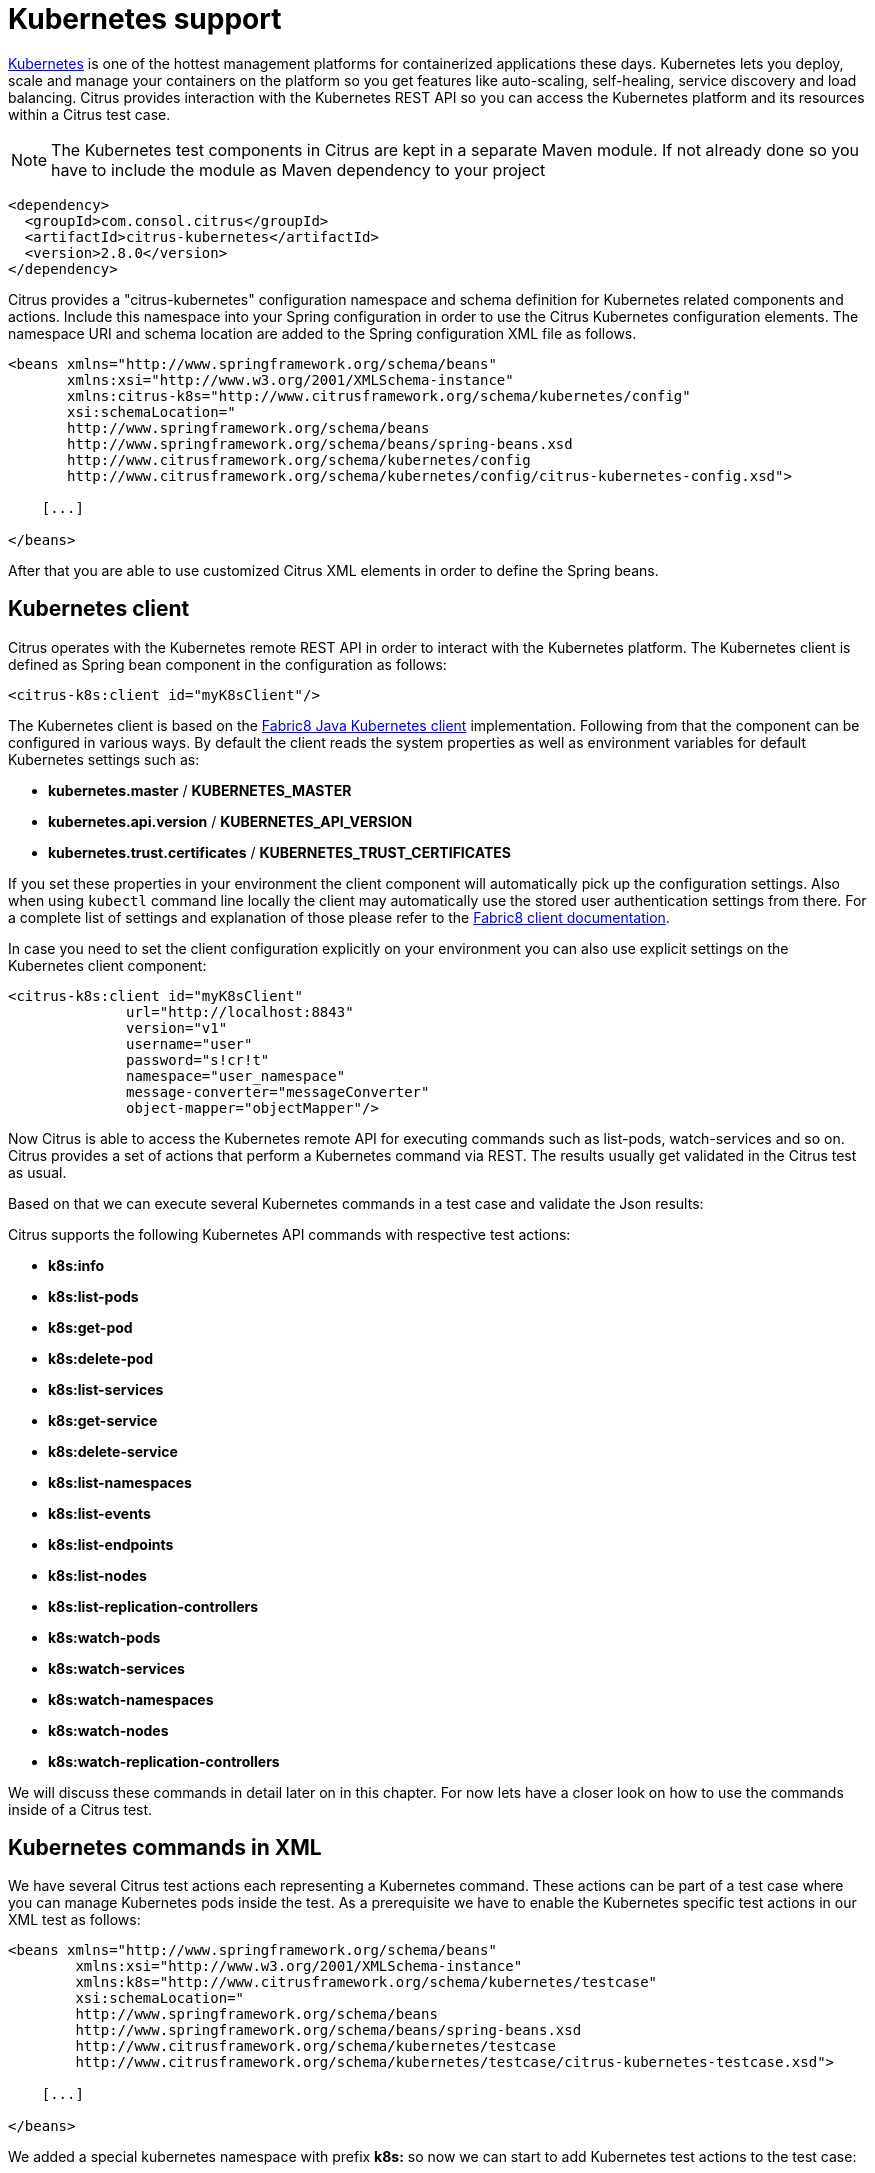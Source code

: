 [[kubernetes]]
= Kubernetes support

http://kubernetes.io/[Kubernetes] is one of the hottest management platforms for containerized applications these days. Kubernetes lets you deploy, scale and manage your containers on the platform so you get features like auto-scaling, self-healing, service discovery and load balancing.
Citrus provides interaction with the Kubernetes REST API so you can access the Kubernetes platform and its resources within a Citrus test case.

NOTE: The Kubernetes test components in Citrus are kept in a separate Maven module. If not already done so you have to include the module as Maven dependency to your project

[source,xml]
----
<dependency>
  <groupId>com.consol.citrus</groupId>
  <artifactId>citrus-kubernetes</artifactId>
  <version>2.8.0</version>
</dependency>
----

Citrus provides a "citrus-kubernetes" configuration namespace and schema definition for Kubernetes related components and actions. Include this namespace into your Spring configuration in order to use the Citrus Kubernetes configuration elements. The namespace URI and schema location are added to the Spring configuration XML file as follows.

[source,xml]
----
<beans xmlns="http://www.springframework.org/schema/beans"
       xmlns:xsi="http://www.w3.org/2001/XMLSchema-instance"
       xmlns:citrus-k8s="http://www.citrusframework.org/schema/kubernetes/config"
       xsi:schemaLocation="
       http://www.springframework.org/schema/beans 
       http://www.springframework.org/schema/beans/spring-beans.xsd
       http://www.citrusframework.org/schema/kubernetes/config
       http://www.citrusframework.org/schema/kubernetes/config/citrus-kubernetes-config.xsd">
       
    [...]
    
</beans>
----

After that you are able to use customized Citrus XML elements in order to define the Spring beans.

[[kubernetes-client]]
== Kubernetes client

Citrus operates with the Kubernetes remote REST API in order to interact with the Kubernetes platform. The Kubernetes client is defined as Spring bean component in the configuration as follows:

[source,xml]
----
<citrus-k8s:client id="myK8sClient"/>
----

The Kubernetes client is based on the https://github.com/fabric8io/kubernetes-client[Fabric8 Java Kubernetes client] implementation. Following from that the component can be configured in various ways.
By default the client reads the system properties as well as environment variables for default Kubernetes settings such as:

* *kubernetes.master* / *KUBERNETES_MASTER*
* *kubernetes.api.version* / *KUBERNETES_API_VERSION*
* *kubernetes.trust.certificates* / *KUBERNETES_TRUST_CERTIFICATES*

If you set these properties in your environment the client component will automatically pick up the configuration settings. Also when using `kubectl` command line locally the client may automatically
use the stored user authentication settings from there. For a complete list of settings and explanation of those please refer to the https://github.com/fabric8io/kubernetes-client[Fabric8 client documentation].

In case you need to set the client configuration explicitly on your environment you can also use explicit settings on the Kubernetes client component:

[source,xml]
----
<citrus-k8s:client id="myK8sClient"
              url="http://localhost:8843"
              version="v1"
              username="user"
              password="s!cr!t"
              namespace="user_namespace"
              message-converter="messageConverter"
              object-mapper="objectMapper"/>
----

Now Citrus is able to access the Kubernetes remote API for executing commands such as list-pods, watch-services and so on. Citrus provides a set of actions that
perform a Kubernetes command via REST. The results usually get validated in the Citrus test as usual.

Based on that we can execute several Kubernetes commands in a test case and validate the Json results:

Citrus supports the following Kubernetes API commands with respective test actions:

* *k8s:info*
* *k8s:list-pods*
* *k8s:get-pod*
* *k8s:delete-pod*
* *k8s:list-services*
* *k8s:get-service*
* *k8s:delete-service*
* *k8s:list-namespaces*
* *k8s:list-events*
* *k8s:list-endpoints*
* *k8s:list-nodes*
* *k8s:list-replication-controllers*
* *k8s:watch-pods*
* *k8s:watch-services*
* *k8s:watch-namespaces*
* *k8s:watch-nodes*
* *k8s:watch-replication-controllers*

We will discuss these commands in detail later on in this chapter. For now lets have a closer look on how to use the commands inside of a Citrus test.

[[kubernetes-commands-in-xml]]
== Kubernetes commands in XML

We have several Citrus test actions each representing a Kubernetes command. These actions can be part of a test case where you can manage Kubernetes pods inside the test. As a prerequisite we have to enable the Kubernetes
specific test actions in our XML test as follows:

[source,xml]
----
<beans xmlns="http://www.springframework.org/schema/beans"
        xmlns:xsi="http://www.w3.org/2001/XMLSchema-instance"
        xmlns:k8s="http://www.citrusframework.org/schema/kubernetes/testcase"
        xsi:schemaLocation="
        http://www.springframework.org/schema/beans
        http://www.springframework.org/schema/beans/spring-beans.xsd
        http://www.citrusframework.org/schema/kubernetes/testcase
        http://www.citrusframework.org/schema/kubernetes/testcase/citrus-kubernetes-testcase.xsd">

    [...]

</beans>
----

We added a special kubernetes namespace with prefix *k8s:* so now we can start to add Kubernetes test actions to the test case:

.XML DSL
[source,xml]
----
<testcase name="KubernetesCommandIT">
    <actions>
      <k8s:info client="myK8sClient">
        <k8s:validate>
          <k8s:result>{
            "result": {
              "clientVersion": "1.4.27",
              "apiVersion": "v1",
              "kind":"Info",
              "masterUrl": "${masterUrl}",
              "namespace": "test"
            }
          }</k8s:result>
        </k8s:validate>      
      </k8s:info>
      
      <k8s:list-pods>
        <k8s:validate>
          <k8s:result>{
            "result": {
              "apiVersion":"v1",
              "kind":"PodList",
              "metadata":"@ignore@",
              "items":[]
            }
          }</k8s:result>
          <k8s:element path="$.result.items.size()" value="0"/>
        </k8s:validate>        
      </k8s:list-pods>
    </actions>
</testcase>
----

In this very simple example we first ping the Kubernetes REST API to make sure we have connectivity up and running. The info command connects the REST API and returns a list of status information of the Kubernetes client.
After that we get the list of available Kubernetes pods. As a tester we might be interested in validating the command results. So wen can specify an optional *k8s:result* which is usually in Json format. With that we can apply the full
Citrus Json validation power to the Kubernetes results. As usual we can use test variables here and ignore some values explicitly such as the *metadata* value. Also JsonPath expression validation and Json test message validation features in
Citrus come in here to validate the results.

[[kubernetes-commands-in-java]]
== Kubernetes commands in Java

Up to now we have only used the Citrus XML DSL. Of course all Kubernetes commands are also available in Java DSL as the next example shows.

.Java DSL
[source,java]
----
@CitrusTest
public void kubernetesTest() {
    kubernetes().info()
                .validate(new CommandResultCallback<InfoResult>() {
                    @Override
                    public void doWithCommandResult(InfoResult info, TestContext context) {
                        Assert.assertEquals(info.getApiVersion(), "v1");
                    }
            });

    kubernetes().pods()
                .list()
                .withoutLabel("running")
                .label("app", "myApp");
}
----

The Java DSL Kubernetes commands provide an optional *CommandResultCallback* that is automatically called with the unmarshalled command result object.
In the example above the _InfoResult_ model object is passed as argument to the callback. So the tester can access the command result and validate its properties with assertions.

Java 8 Lambda expressions add some syntactical sugar to the command result validation:

.Java DSL
[source,java]
----
@CitrusTest
public void kubernetesTest() {
    kubernetes().info()
                .validate((info, context) -> Assert.assertEquals(info.getApiVersion(), "v1"));

    kubernetes().pods()
                .list()
                .withoutLabel("running")
                .label("app", "myApp");
}
----

By default Citrus tries to find a Kubernetes client component within the Citrus Spring application context. If not present Citrus will instantiate a default kubernetes client with all default settings.
You can also explicitly set the kubernetes client instance when using the Java DSL Kubernetes command actions:

.Java DSL
[source,java]
----
@Autowired
private KubernetesClient kubernetesClient;

@CitrusTest
public void kubernetesTest() {
    kubernetes().client(kubernetesClient)
                .info()
                .validate((info, context) -> Assert.assertEquals(info.getApiVersion(), "v1"));

    kubernetes().client(kubernetesClient)
                .pods()
                .list()
                .withoutLabel("running")
                .label("app", "myApp");
}
----

[[info-command]]
== Info command

The info command just gets the client connection settings and provides them as a Json result to the action.

.XML DSL
[source,xml]
----
<k8s:info client="myK8sClient">
  <k8s:validate>
    <k8s:result>{
      "result": {
        "clientVersion": "1.4.27",
        "apiVersion": "v1",
        "kind":"Info",
        "masterUrl": "${masterUrl}",
        "namespace": "test"
      }
    }</k8s:result>
  </k8s:validate>      
</k8s:info>
----

.Java DSL
[source,java]
----
@CitrusTest
public void infoTest() {
    kubernetes().info()
                .validate((info, context) -> Assert.assertEquals(info.getApiVersion(), "v1"));
}
----

[[list-resources]]
== List resources

We can list Kubernetes resources such as pods, services, endpoints and replication controllers. The list can be filtered by several properties such as

* label
* namespace

The test action is able to define respective filters to the list so we get only pods the match the given attributes:

.XML DSL
[source,xml]
----
<k8s:list-pods label="app=todo">
    <k8s:validate>
      <k8s:result>{
        "result": {
          "apiVersion":"${apiVersion}",
          "kind":"PodList",
          "metadata":"@ignore@",
          "items":"@ignore@"
        }
      }</k8s:result>
      <k8s:element path="$.result.items.size()" value="1"/>
      <k8s:element path="$..status.phase" value="Running"/>
    </k8s:validate>
</k8s:list-pods>
----

.Java DSL
[source,java]
----
@CitrusTest
public void listPodsTest() {
    kubernetes()
        .client(k8sClient)
        .pods()
        .list()
        .label("app=todo")
        .validate("$..status.phase", "Running")
        .validate((pods, context) -> {
            Assert.assertFalse(CollectionUtils.isEmpty(pods.getResult().getItems()));
        });
}
----

As you can see we are able to give the pod label that is searched for in list of all pods. The list returned is validated either by giving an expected Json message
or by adding JsonPath expressions with expected values to check.

In Java DSL we can add a validation result callback that is provided with the unmarshalled result object for validation. Besides _label_ filtering we can also specify the _namespace_
and the pod _name_ to search for.

You can also define multiple labels as comma delimited list:

[source,xml]
----
<k8s:list-services label="stage!=test,provider=fabric8" namespace="default"/>
----

As you can see we have combined to label filters _stage!=test_ and _provider=fabric8_ on pods in namespace _default_. The first label filter is negated so the label _stage_ should *not* be _test_ here.

[[list-nodes-and-namespaces]]
== List nodes and namespaces

Nodes and namespaces are special resources that are not filtered by their namespace as they are more global resources. The rest is pretty similar to listing pods or services. We can
add filteres such as _name_ and _label_.

.XML DSL
[source,xml]
----
<k8s:list-namespaces label="provider=citrus">
    <k8s:validate>
      <k8s:element path="$.result.items.size()" value="1"/>
    </k8s:validate>
</k8s:list-namespaces>
----

.Java DSL
[source,java]
----
@CitrusTest
public void listPodsTest() {
    kubernetes()
        .client(k8sClient)
        .namespaces()
        .list()
        .label("provider=citrus")
        .validate((pods, context) -> {
            Assert.assertFalse(CollectionUtils.isEmpty(pods.getResult().getItems()));
        });
}
----

[[get-resources]]
== Get resources

We can get a very special Kubernetes resource such as a pod or service for detailed validation of that resource. We need to specify a resource name
in order to select the resource from list of available resources in Kubernetes.

.XML DSL
[source,xml]
----
<k8s:get-pod name="citrus_pod">
    <k8s:validate>
      <k8s:result>{
      "result": {
        "apiVersion":"${apiVersion}",
        "kind":"Pod",
        "metadata": {
            "annotations":"@ignore@",
            "creationTimestamp":"@ignore@",
            "finalizers":[],
            "generateName":"@startsWith('hello-minikube-')@",
            "labels":{
              "pod-template-hash":"@ignore@",
              "run":"hello-minikube"
            },
            "name":"${podName}",
            "namespace":"default",
            "ownerReferences":"@ignore@",
            "resourceVersion":"@ignore@",
            "selfLink":"/api/${apiVersion}/namespaces/default/pods/${podName}",
            "uid":"@ignore@"
        },
        "spec": {
          "containers": [{
            "args":[],
            "command":[],
            "env":[],
            "image":"gcr.io/google_containers/echoserver:1.4",
            "imagePullPolicy":"IfNotPresent",
            "name":"hello-minikube",
            "ports":[{
              "containerPort":8080,
              "protocol":"TCP"
            }],
            "resources":{},
            "terminationMessagePath":"/dev/termination-log",
            "volumeMounts":"@ignore@"
          }],
          "dnsPolicy":"ClusterFirst",
          "imagePullSecrets":"@ignore@",
          "nodeName":"minikube",
          "restartPolicy":"Always",
          "securityContext":"@ignore@",
          "serviceAccount":"default",
          "serviceAccountName":"default",
          "terminationGracePeriodSeconds":30,
          "volumes":"@ignore@"
        },
        "status": "@ignore@"
      }
      }</k8s:result>
      <k8s:element path="$..status.phase" value="Running"/>
    </k8s:validate>
</k8s:get-pod>
----

.Java DSL
[source,java]
----
@CitrusTest
public void getPodsTest() {
    kubernetes()
        .client(k8sClient)
        .pods()
        .get("citrus_pod")
        .validate("$..status.phase", "Running")
        .validate((pod, context) -> {
            Assert.assertEquals(pods.getResult().getStatus().getPhase(), "Running");
        });
}
----

As you can see we are able get the complete pod information from Kubernetes. The result is validated with Json message validator in Citrus. This means we can use _@ignore@_ as well as test variables and
JsonPath expressions.

[[create-resources]]
== Create resources

We can create new Kubernetes resources within a Citrus test. This is very important in case we need to setup new pods or services for the test run. You can create new resources
by giving a `.yml` file holding all information how to create the new resource. See the following sample YAML for a new pod and service:

[source]
----
kind: Pod
apiVersion: v1
metadata:
  name: hello-jetty-${randomId}
  namespace: default
  selfLink: /api/v1/namespaces/default/pods/hello-jetty-${randomId}
  uid: citrus:randomUUID()
  labels:
    server: hello-jetty
spec:
  containers:
    - name: hello-jetty
      image: jetty:9.3
      imagePullPolicy: IfNotPresent
      ports:
        - containerPort: 8080
          protocol: TCP
  restartPolicy: Always
  terminationGracePeriodSeconds: 30
  dnsPolicy: ClusterFirst
  serviceAccountName: default
  serviceAccount: default
  nodeName: minikube
----

This YAML file specifies a new resource of kind _Pod_. We define the metadata as well as all containers that are part of this pod. The container is build from
_jetty:9.3_ Docker image that should be pulled automatically from Docker Hub registry. We also expose port 8080 as _containerPort_ so the upcoming service configuration can provide this
port to clients as Kubernetes service. 

[source]
----
kind: Service
apiVersion: v1
metadata:
  name: hello-jetty
  namespace: default
  selfLink: /api/v1/namespaces/default/services/hello-jetty
  uid: citrus:randomUUID()
  labels:
    service: hello-jetty
spec:
  ports:
    - protocol: TCP
      port: 8080
      targetPort: 8080
      nodePort: 31citrus:randomNumber(3)
  selector:
    server: hello-jetty
  type: NodePort
  sessionAffinity: None
----

The service resource maps the port _8080_ and selects all pods with label _server=hello-jetty_. This makes the jetty container available to clients. The service type is _NodePort_ which means
that clients outside of Kubernetes are also able to access the service by using the dynamic port _nodePort=31xxx_. We can use Citrus functions such as _randomNumber_ in the YAML files.

In the test case we can use these YAML files to create the resources in Kubernetes: 

.XML DSL
[source,xml]
----
<k8s:create-pod namespace="default">
  <k8s:template file="classpath:templates/hello-jetty-pod.yml"/>
</k8s:create-pod>

<k8s:create-service namespace="default">
  <k8s:template file="classpath:templates/hello-jetty-service.yml"/>
</k8s:create-service>
----

.Java DSL
[source,java]
----
@CitrusTest
public void createPodsTest() {
    kubernetes()
        .pods()
        .create(new ClassPathResource("templates/hello-jetty-pod.yml"))
        .namespace("default");
    
    kubernetes()
        .services()
        .create(new ClassPathResource("templates/hello-jetty-service.yml"))
        .namespace("default");
}
----

Creating new resources may take some time to finish. Kubernetes will have to pull images, build containers and start up everything. The create action is not waiting synchronously for all that to have happened.
Therefore we might add a list-pods action that waits for the new resources to appear.

[source,xml]
----
<repeat-onerror-until-true condition="@assertThat('greaterThan(9)')@" auto-sleep="1000">
  <k8s:list-pods label="server=hello-jetty">
    <k8s:validate>
      <k8s:element path="$.result.items.size()" value="1"/>
      <k8s:element path="$..status.phase" value="Running"/>
    </k8s:validate>
  </k8s:list-pods>
</repeat-onerror-until-true>
----

With this repeat on error action we wait for the new _server=hello-jetty_ labeled pod to be in state _Running_.

[[delete-resources]]
== Delete resources

With that command we are able to delete a resource in Kubernetes. Up to now deletion of pods and services is supported. We have to give a name of the resource that we want
to delete.

.XML DSL
[source,xml]
----
<k8s:delete-pod name="citrus_pod">
    <k8s:validate>
      <k8s:element path="$.result.success" value="true"/>
    </k8s:validate>
</k8s:delete-pod>
----

.Java DSL
[source,java]
----
@CitrusTest
public void deletePodsTest() {
    kubernetes()
        .pods()
        .delete("citrus_pod")
        .validate((result, context) -> Assert.assertTrue(result.getResult().getSuccess()));
}
----

[[watch-resources]]
== Watch resources

NOTE: The watch operation is still in experimental state and may face severe adjustments and improvements in near future.

When using a watch command we add a subscription to change events on a Kubernetes resources. So we can watch resources such as pods, services for future changes.
Each change on that resource triggers a new watch event result that we can expect and validate.

.XML DSL
[source,xml]
----
<k8s:watch-pods label="provider=citrus">
    <k8s:validate>
      <k8s:element path="$.action" value="DELETED"/>
    </k8s:validate>
</k8s:watch-pods>
----

.Java DSL
[source,java]
----
@CitrusTest
public void listPodsTest() {
    kubernetes()
        .pods()
        .watch()
        .label("provider=citrus")
        .validate((watchEvent, context) -> {
            Assert.assertFalse(watchEvent.hasError());
            Assert.assertEquals(((WatchEventResult) watchEvent).getAction(), Watcher.Action.DELETED);
        });
}
----

NOTE: The watch command may be triggered several times for multiple changes on the respective Kubernetes resource. The watch action will always handle one single event result. The first
event trigger is forwarded to the action validation. All further watch events on that same resource are ignored. This means that you may need multiple watch actions in your test case in case you expect
multiple watch events to be triggered.

[[kubernetes-messaging]]
== Kubernetes messaging

We have seen how to access the Kubernetes remote REST API by using special Citrus test actions in out test. As an alternative to that we can also use more
generic send/receive actions in Citrus for accessing the Kubernetes API. We demonstrate this with a simple example:

.XML DSL
[source,xml]
----
<testcase name="KubernetesSendReceiveIT">
    <actions>
      <send endpoint="k8sClient">
        <message>
          <data>
            { "command": "info" }
          </data>
        </message>
      </send>
  
      <receive endpoint="k8sClient">
        <message type="json">
          <data>{
            "command": "info",
            "result": {
                "clientVersion": "1.4.27",
                "apiVersion": "v1",
                "kind":"Info",
                "masterUrl": "${masterUrl}",
                "namespace": "test"
              }
            }</data>
        </message>
      </receive>
      
      <echo>
        <message>List all pods</message>
      </echo>

      <send endpoint="k8sClient">
        <message>
          <data>
            { "command": "list-pods" }
          </data>
        </message>
      </send>

      <receive endpoint="k8sClient">
        <message type="json">
          <data>{
            "command": "list-pods",
            "result": {
                  "apiVersion":"v1",
                  "kind":"PodList",
                  "metadata":"@ignore@",
                  "items":[]
              }
          }</data>
          <validate path="$.result.items.size()" value="0"/>
        </message>
      </receive>
    </actions>
</testcase>
----

As you can see we can use the send/receive actions to call Kubernetes API commands and receive the respective results in Json format, too. This gives us the well known
Json validation mechanism in Citrus in order to validate the results from Kubernetes. This way you can load Kubernetes resources verifying its state and properties.
Of course JsonPath expressions also come in here in order to validate Json elements explicitly.